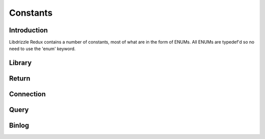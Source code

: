 Constants
=========

Introduction
------------

Libdrizzle Redux contains a number of constants, most of what are in the form
of ENUMs.  All ENUMs are typedef'd so no need to use the 'enum' keyword.

Library
-------

.. c:type:: drizzle_verbose_t

   An ENUM of the verbosity for the library

   .. py:data:: DRIZZLE_VERBOSE_NEVER

      Completely silent

   .. py:data:: DRIZZLE_VERBOSE_FATAL

      Fatal errors only

   .. py:data:: DRIZZLE_VERBOSE_ERROR

      All errors

   .. py:data:: DRIZZLE_VERBOSE_INFO

      Information messages and errors

   .. py:data:: DRIZZLE_VERBOSE_DEBUG

      Debugging messages and errors

   .. py:data:: DRIZZLE_VERBOSE_CRAZY

      Everything

Return
------

.. c:type:: drizzle_return_t

   Function return status ENUM

   .. py:data:: DRIZZLE_RETURN_OK
   
      Return is OK

   .. py:data:: DRIZZLE_RETURN_IO_WAIT

      Waiting on IO

   .. py:data:: DRIZZLE_RETURN_PAUSE

   .. py:data:: DRIZZLE_RETURN_ROW_BREAK

      Row break because row is larger than packet size

   .. py:data:: DRIZZLE_RETURN_MEMORY

      Memory allocation error

   .. py:data:: DRIZZLE_RETURN_ERRNO

      OS error code

   .. py:data:: DRIZZLE_RETURN_INTERNAL_ERROR

      Internal error during handshake

   .. py:data:: DRIZZLE_RETURN_GETADDRINFO

      Domain lookup failure

   .. py:data:: DRIZZLE_RETURN_NOT_READY

      Client is not connected to server

   .. py:data:: DRIZZLE_RETURN_BAD_PACKET_NUMBER

      Packets are out of sequence

   .. py:data:: DRIZZLE_RETURN_BAD_HANDSHAKE_PACKET

      Bad packet received during handshake

   .. py:data:: DRIZZLE_RETURN_BAD_PACKET

      Bad packet received (unused)

   .. py:data:: DRIZZLE_RETURN_PROTOCOL_NOT_SUPPORTED

      Attempt to connect to a version of MySQL less than 4.1

   .. py:data:: DRIZZLE_RETURN_UNEXPECTED_DATA

      Unexpected data in the receive buffer

   .. py:data:: DRIZZLE_RETURN_NO_SCRAMBLE

      No password scrable received (usually if server is expecting an auth
      plugin but client didn't use one)

   .. py:data:: DRIZZLE_RETURN_AUTH_FAILED

      Authentication failure

   .. py:data:: DRIZZLE_RETURN_NULL_SIZE

      Internal status

   .. py:data:: DRIZZLE_RETURN_ERROR_CODE

      Error code received from MySQL server

   .. py:data:: DRIZZLE_RETURN_TOO_MANY_COLUMNS

      Unused

   .. py:data:: DRIZZLE_RETURN_ROW_END

      Internal status

   .. py:data:: DRIZZLE_RETURN_LOST_CONNECTION

      Connection failure

   .. py:data:: DRIZZLE_RETURN_COULD_NOT_CONNECT

      Could not connect to server

   .. py:data:: DRIZZLE_RETURN_NO_ACTIVE_CONNECTIONS

      Waiting on a connection which doesn't exist (this shouldn't happen)

   .. py:data:: DRIZZLE_RETURN_HANDSHAKE_FAILED

      Handshake failure

   .. py:data:: DRIZZLE_RETURN_TIMEOUT

      Timeout during connection

   .. py:data:: DRIZZLE_RETURN_INVALID_ARGUMENT

      Bad arguments supplied to a function

   .. py:data:: DRIZZLE_RETURN_SSL_ERROR

      An error occured during SSL handshake

   .. py:data:: DRIZZLE_RETURN_EOF

      No more data to retrieve

Connection
----------

.. c:type:: drizzle_con_options_t

   An ENUM of connection options intended to be used in a bit field

   .. py:data:: DRIZZLE_CON_NONE

      No option set

   .. py:data:: DRIZZLE_CON_NON_BLOCKING

      Connect in non-blocking mode

   .. py:data:: DRIZZLE_CON_RAW_PACKET

      Raw packet data mode (for low-level clients)

   .. py:data:: DRIZZLE_CON_RAW_SCRAMBLE

      Raw auth scramble data (for low-level clients)

   .. py:data:: DRIZZLE_CON_READY

      Connection is ready

   .. py:data:: DRIZZLE_CON_NO_RESULT_READ

      Don't read result data from buffer (advanced feature, use with caution)

   .. py:data:: DRIZZLE_CON_IO_READY
   
      Used for event handling

   .. py:data:: DRIZZLE_CON_LISTEN

      Unused

   .. py:data:: DRIZZLE_CON_FOUND_ROWS

      Enable the FOUND_ROWS functionality

   .. py:data:: DRIZZLE_CON_INTERACTIVE

      This is an interactive client

   .. py:data:: DRIZZLE_CON_MULTI_STATEMENTS

      Multi-statement support

   .. py:data:: DRIZZLE_CON_AUTH_PLUGIN

      Authentiaction plugin support

.. c:type:: drizzle_charset_t

   Character set ID, an alias for uint8_t

.. c:type:: drizzle_con_status_t

   An ENUM of connection statuses intended to be used in a bit field

   .. py:data:: DRIZZLE_CON_STATUS_NONE

      No status set

   .. py:data:: DRIZZLE_CON_STATUS_IN_TRANS

      In a transaction

   .. py:data:: DRIZZLE_CON_STATUS_AUTOCOMMIT

      Autocommit is enabled

   .. py:data:: DRIZZLE_CON_STATUS_MORE_RESULTS_EXISTS

      There are more result sets available

   .. py:data:: DRIZZLE_CON_STATUS_QUERY_NO_GOOD_INDEX_USED

      No good index couldn't be used

   .. py:data:: DRIZZLE_CON_STATUS_QUERY_NO_INDEX_USED

      No index was used

   .. py:data:: DRIZZLE_CON_STATUS_CURSOR_EXISTS

      A cursor is available

   .. py:data:: DRIZZLE_CON_STATUS_LAST_ROW_SENT

      The last row has been sent to the client

   .. py:data:: DRIZZLE_CON_STATUS_DB_DROPPED

      The database has been dropped

   .. py:data:: DRIZZLE_CON_STATUS_NO_BACKSLASH_ESCAPES

      NO_BACKSLASH_ESCAPES SQL mode set

   .. py:data:: DRIZZLE_CON_STATUS_QUERY_WAS_SLOW

      Query hit the slow query timeout

.. c:type:: drizzle_capabilities_t

   An ENUM of connection capabilities intended to be used in a bit field

   .. py:data:: DRIZZLE_CAPABILITIES_NONE

      No capabilities set

   .. py:data:: DRIZZLE_CAPABILITIES_LONG_PASSWORD

      Long password support

   .. py:data:: DRIZZLE_CAPABILITIES_FOUND_ROWS

      FOUND_ROWS support

   .. py:data:: DRIZZLE_CAPABILITIES_LONG_FLAG

      Get all column flags

   .. py:data:: DRIZZLE_CAPABILITIES_IGNORE_SPACE

      Ignore spaces before open brackets

   .. py:data:: DRIZZLE_CAPABILITIES_CONNECT_WITH_DB

      A database can be specified upon connect

   .. py:data:: DRIZZLE_CAPABILITIES_NO_SCHEMA

      Disable access to database.table.column way of accessing things

   .. py:data:: DRIZZLE_CAPABILITIES_COMPRESS

      Enable compression protocol

   .. py:data:: DRIZZLE_CAPABILITIES_ODBC

      An ODBC client

   .. py:data:: DRIZZLE_CAPABILITIES_LOCAL_FILES

      Enables LOAD DATA LOCAL

   .. py:data:: DRIZZLE_CAPABILITIES_PROTOCOL_41

      MySQL 4.1 and higher protocol

   .. py:data:: DRIZZLE_CAPABILITIES_INTERACTIVE

      An interactive client

   .. py:data:: DRIZZLE_CAPABILITIES_SSL

      Use SSL

   .. py:data:: DRIZZLE_CAPABILITIES_IGNORE_SIGPIPE

      Ignore sigpipe

   .. py:data:: DRIZZLE_CAPABILITIES_TRANSACTIONS

      Client understands transactions

   .. py:data:: DRIZZLE_CAPABILITIES_RESERVED

      Unused

   .. py:data:: DRIZZLE_CAPABILITIES_SECURE_CONNECTION

      MySQL 4.1 and higher authentication

   .. py:data:: DRIZZLE_CAPABILITIES_MULTI_STATEMENTS

      Enable multiple statement support

   .. py:data:: DRIZZLE_CAPABILITIES_MULTI_RESULTS

      Enable multiple result sets

   .. py:data:: DRIZZLE_CAPABILITIES_PS_MULTI_RESULTS

   .. py:data:: DRIZZLE_CAPABILITIES_PLUGIN_AUTH

      Enable plugin authentication

   .. py:data:: DRIZZLE_CAPABILITIES_SSL_VERIFY_SERVER_CERT

      Verify SSL cert

   .. py:data:: DRIZZLE_CAPABILITIES_REMEBER_OPTIONS

   .. py:data:: DRIZZLE_CAPABILITIES_CLIENT

      Enables the following:
      :py:const:`DRIZZLE_CAPABILITIES_LONG_PASSWORD`,
      :py:const:`DRIZZLE_CAPABILITIES_FOUND_ROWS`,
      :py:const:`DRIZZLE_CAPABILITIES_LONG_FLAG`,
      :py:const:`DRIZZLE_CAPABILITIES_CONNECT_WITH_DB`,
      :py:const:`DRIZZLE_CAPABILITIES_PLUGIN_AUTH`,
      :py:const:`DRIZZLE_CAPABILITIES_TRANSACTIONS`,
      :py:const:`DRIZZLE_CAPABILITIES_PROTOCOL_41`,
      :py:const:`DRIZZLE_CAPABILITIES_SECURE_CONNECTION`

Query
-----

.. c:type:: drizzle_field_t

   Field data (an alias for :c:type:`char*`)

.. c:type:: drizzle_row_t

   Row data (an array of :c:type:`drizzle_field_t`)

.. c:type:: drizzle_column_t

   An ENUM of column types

   .. py:data:: DRIZZLE_COLUMN_TYPE_DECIMAL

      An old style decimal type

   .. py:data:: DRIZZLE_COLUMN_TYPE_TINY

      A tiny int

   .. py:data:: DRIZZLE_COLUMN_TYPE_SHORT

      A short int

   .. py:data:: DRIZZLE_COLUMN_TYPE_LONG

      A long int

   .. py:data:: DRIZZLE_COLUMN_TYPE_FLOAT

      A float

   .. py:data:: DRIZZLE_COLUMN_TYPE_DOUBLE

      A double

   .. py:data:: DRIZZLE_COLUMN_TYPE_NULL

      A NULL

   .. py:data:: DRIZZLE_COLUMN_TYPE_TIMESTAMP

      A timestamp

   .. py:data:: DRIZZLE_COLUMN_TYPE_LONGLONG

      A bigint

   .. py:data:: DRIZZLE_COLUMN_TYPE_INT24
   .. py:data:: DRIZZLE_COLUMN_TYPE_DATE
   .. py:data:: DRIZZLE_COLUMN_TYPE_TIME
   .. py:data:: DRIZZLE_COLUMN_TYPE_DATETIME
   .. py:data:: DRIZZLE_COLUMN_TYPE_YEAR
   .. py:data:: DRIZZLE_COLUMN_TYPE_NEWDATE
   .. py:data:: DRIZZLE_COLUMN_TYPE_VARCHAR
   .. py:data:: DRIZZLE_COLUMN_TYPE_BIT
   .. py:data:: DRIZZLE_COLUMN_TYPE_NEWDECIMAL
   .. py:data:: DRIZZLE_COLUMN_TYPE_ENUM
   .. py:data:: DRIZZLE_COLUMN_TYPE_SET
   .. py:data:: DRIZZLE_COLUMN_TYPE_TINY_BLOB
   .. py:data:: DRIZZLE_COLUMN_TYPE_MEDIUM_BLOB
   .. py:data:: DRIZZLE_COLUMN_TYPE_LONG_BLOB
   .. py:data:: DRIZZLE_COLUMN_TYPE_BLOB
   .. py:data:: DRIZZLE_COLUMN_TYPE_VAR_STRING

      Text column type

   .. py:data:: DRIZZLE_COLUMN_TYPE_STRING
   .. py:data:: DRIZZLE_COLUMN_TYPE_GEOMETRY

.. c:type:: drizzle_column_flags_t

   An ENUM of column flags intended to be used in a bit field

   .. py:data:: DRIZZLE_COLUMN_FLAGS_NONE

      No flags set

   .. py:data:: DRIZZLE_COLUMN_FLAGS_NOT_NULL

      Column is not NULL

   .. py:data:: DRIZZLE_COLUMN_FLAGS_PRI_KEY

      Column is a primary key

   .. py:data:: DRIZZLE_COLUMN_FLAGS_UNIQUE_KEY

      Column is a unique key

   .. py:data:: DRIZZLE_COLUMN_FLAGS_MULTIPLE_KEY

      Column is part of a multi-part key

   .. py:data:: DRIZZLE_COLUMN_FLAGS_BLOB

      Column is a blob

   .. py:data:: DRIZZLE_COLUMN_FLAGS_UNSIGNED

      Column in unsigned

   .. py:data:: DRIZZLE_COLUMN_FLAGS_ZEROFILL

      Column has a zerofill

   .. py:data:: DRIZZLE_COLUMN_FLAGS_BINARY
   .. py:data:: DRIZZLE_COLUMN_FLAGS_ENUM

      Column is an ENUM

   .. py:data:: DRIZZLE_COLUMN_FLAGS_AUTO_INCREMENT

      Column has auto increment

   .. py:data:: DRIZZLE_COLUMN_FLAGS_TIMESTAMP

      Column in a timestamp

   .. py:data:: DRIZZLE_COLUMN_FLAGS_SET

      Column is a SET data type

   .. py:data:: DRIZZLE_COLUMN_FLAGS_NO_DEFAULT_VALUE

      Column has no default value

   .. py:data:: DRIZZLE_COLUMN_FLAGS_ON_UPDATE_NOW

      Column has on update now timestamp

   .. py:data:: DRIZZLE_COLUMN_FLAGS_PART_KEY

      Column is part of a key

   .. py:data:: DRIZZLE_COLUMN_FLAGS_NUM

      Column is a number

      .. note::
         Group and num are the same flag

   .. py:data:: DRIZZLE_COLUMN_FLAGS_GROUP

      .. note::
         Group and num are the same flag

   .. py:data:: DRIZZLE_COLUMN_FLAGS_UNIQUE
   .. py:data:: DRIZZLE_COLUMN_FLAGS_BINCMP
   .. py:data:: DRIZZLE_COLUMN_FLAGS_GET_FIXED_FIELDS
   .. py:data:: DRIZZLE_COLUMN_FLAGS_IN_PART_FUNC
   .. py:data:: DRIZZLE_COLUMN_FLAGS_IN_ADD_INDEX
   .. py:data:: DRIZZLE_COLUMN_FLAGS_RENAMED


Binlog
------

.. c:type:: DRIZZLE_BINLOG_MAGIC

   The 4-byte binlog header string

.. c:type:: drizzle_binlog_event_types_t

   An ENUM of binlog event types

   .. py:data:: DRIZZLE_EVENT_TYPE_UNKNOWN

      An unknown event

   .. py:data:: DRIZZLE_EVENT_TYPE_START

      A binlog start event

   .. py:data:: DRIZZLE_EVENT_TYPE_QUERY

      A MySQL query for SBR

   .. py:data:: DRIZZLE_EVENT_TYPE_STOP

      Binlog end event

   .. py:data:: DRIZZLE_EVENT_TYPE_ROTATE

      Binlog file rotate event

   .. py:data:: DRIZZLE_EVENT_TYPE_INTVAR

      Insert ID event

   .. py:data:: DRIZZLE_EVENT_TYPE_LOAD

      Load data from file event

   .. py:data:: DRIZZLE_EVENT_TYPE_CREATE_FILE

      Create file event

   .. py:data:: DRIZZLE_EVENT_TYPE_APPEND_BLOCK

      Append block data to a file

   .. py:data:: DRIZZLE_EVENT_TYPE_EXEC_LOAD

      Exec load event

   .. py:data:: DRIZZLE_EVENT_TYPE_DELETE_FILE

      Delete file event

   .. py:data:: DRIZZLE_EVENT_TYPE_NEW_LOAD

      New load data from file event

   .. py:data:: DRIZZLE_EVENT_TYPE_RAND

      Seeds for RAND() functions

   .. py:data:: DRIZZLE_EVENT_TYPE_USER_VAR

      A user variable

   .. py:data:: DRIZZLE_EVENT_TYPE_FORMAT_DESCRIPTION

      A description of the binlog file (a replacement for
      DRIZZLE_EVENT_TYPE_START in MySQL 5.0 onwards)

   .. py:data:: DRIZZLE_EVENT_TYPE_XID

      XA Transaction ID

   .. py:data:: DRIZZLE_EVENT_TYPE_BEGIN_LOAD_QUERY

      Truncate file and save block data

   .. py:data:: DRIZZLE_EVENT_TYPE_EXECUTE_LOAD_QUERY

      Execute load query event

   .. py:data:: DRIZZLE_EVENT_TYPE_TABLE_MAP

      A table map event for RBR

   .. py:data:: DRIZZLE_EVENT_TYPE_OBSOLETE_WRITE_ROWS

      RBR Write rows event for MySQL 5.1 pre-release

   .. py:data:: DRIZZLE_EVENT_TYPE_OBSOLETE_UPDATE_ROWS

      RBR Update rows event for MySQL 5.1 pre-release

   .. py:data:: DRIZZLE_EVENT_TYPE_OBSOLETE_DELETE_ROWS

      RBR Delete rows event for MySQL 5.1 pre-release

   .. py:data:: DRIZZLE_EVENT_TYPE_WRITE_ROWS

      RBR Write rows event

   .. py:data:: DRIZZLE_EVENT_TYPE_UPDATE_ROWS

      RBR Update rows event

   .. py:data:: DRIZZLE_EVENT_TYPE_INCIDENT

      Replication incident message

   .. py:data:: DRIZZLE_EVENT_TYPE_HEARTBEAT

      Repliaction heartbeat event


